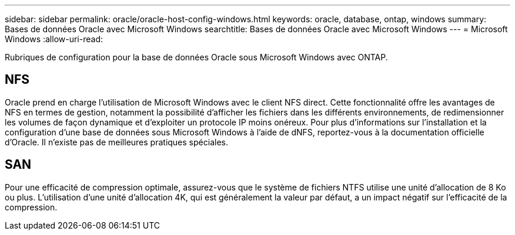 ---
sidebar: sidebar 
permalink: oracle/oracle-host-config-windows.html 
keywords: oracle, database, ontap, windows 
summary: Bases de données Oracle avec Microsoft Windows 
searchtitle: Bases de données Oracle avec Microsoft Windows 
---
= Microsoft Windows
:allow-uri-read: 


[role="lead"]
Rubriques de configuration pour la base de données Oracle sous Microsoft Windows avec ONTAP.



== NFS

Oracle prend en charge l'utilisation de Microsoft Windows avec le client NFS direct. Cette fonctionnalité offre les avantages de NFS en termes de gestion, notamment la possibilité d'afficher les fichiers dans les différents environnements, de redimensionner les volumes de façon dynamique et d'exploiter un protocole IP moins onéreux. Pour plus d'informations sur l'installation et la configuration d'une base de données sous Microsoft Windows à l'aide de dNFS, reportez-vous à la documentation officielle d'Oracle. Il n'existe pas de meilleures pratiques spéciales.



== SAN

Pour une efficacité de compression optimale, assurez-vous que le système de fichiers NTFS utilise une unité d'allocation de 8 Ko ou plus. L'utilisation d'une unité d'allocation 4K, qui est généralement la valeur par défaut, a un impact négatif sur l'efficacité de la compression.
